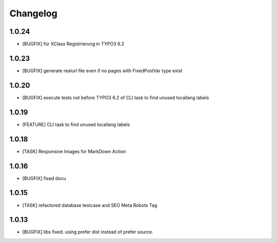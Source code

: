 .. ==================================================
.. FOR YOUR INFORMATION
.. --------------------------------------------------
.. -*- coding: utf-8 -*- with BOM.


.. _changelog:

Changelog
=========

1.0.24
------
* [BUGFIX] für XClass Registrierung in TYPO3 6.2

1.0.23
------
* [BUGFIX] generate realurl file even if no pages with FixedPostVar type exist

1.0.20
------
* [BUGFIX] execute tests not before TYPO3 6.2 of CLI task to find unused locallang labels

1.0.19
------
* [FEATURE] CLI task to find unused locallang labels

1.0.18
------
* [TASK] Responsive Images for MarkDown Action

1.0.16
------
* [BUGFIX] fixed docu

1.0.15
------
* [TASK] refactored database testcase and SEO Meta Robots Tag

1.0.13
------
* [BUGFIX] libs fixed. using prefer dist instead of prefer source.
